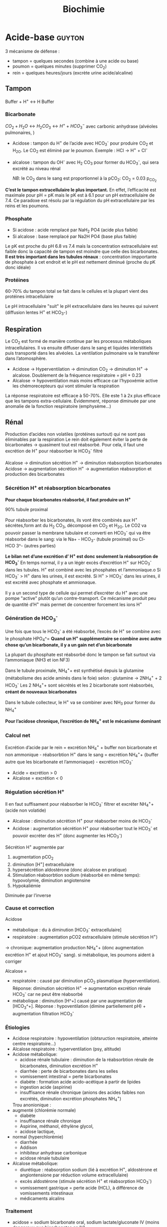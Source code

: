 #+title: Biochimie

* Acide-base :guyton:
3 mécanisme de défense :
- tampon = quelques secondes (combine à une acide ou base)
- poumon = quelques minutes (supprimer CO_2)
- rein = quelques heures/jours (excrète urine acide/alcaline)
** Tampon
Buffer + H^{+} \leftrightarrow H Buffer

*** Bicarbonate
$CO_2 + H_2O \leftrightarrow H_2 CO_3 \leftrightarrow H^{+} + HCO_3^{-}$
avec carbonic anhydrase (alvéoles pulmonaires, )
- Acidose : tampon du H^{+} de l’acide avec HCO_3^{-} pour produire CO_2 et H_2O. Le CO_2 est éliminé par le poumon. Exemple : HCl -> H^{+} + Cl^{-}
- alcalose : tampon du OH^{-} avec H_2 CO_3 pour former du HCO_3^{-}, qui sera excrété au niveau rénal

  /NB/: le CO_2 dans le sang est proportionnel à la pCO_2: CO_2 = 0.03 p_{CO_2}


*C’est le tampon extracellulaire le plus important.*
En effet, l’efficacité est maximale pour pH = pK mais le pK est à 6.1 pour un pH extracellulaire de 7.4. Ce paradoxe est résolu par la régulation du pH extracellulaire par les reins et les poumons.

*** Phosphate
- Si acidose : acide remplacé par NaH_2 PO4 (acide plus faible)
- Si alcalose : base remplacé par Na2H PO4 (base plus faible)

Le pK est proche du pH 6.8 vs 7.4 mais la concentration extracellulaire est faible donc la capacité de tampon est moindre que celle des bicarbonates.
*Il est très important dans les tubules rénaux* : concentration impportante de phosphate à cet endroit et le pH est nettement diminué (proche du pK donc idéale)

*** Protéines
60-70% du tampon total se fait dans le cellules et la plupart vient des protéines intracellulaire

Le pH intracellulaire "suit" le pH extracellulaire dans les heures qui suivent (diffusion lentes H^{+} et HCO_3-)
** Respiration
Le CO_2 est formé de manière continue par les processus métaboliques intracellulaires. Il va ensuite diffuser dans le sang et liquides interstitiels puis transporté dans les alvéoles. La ventilation pulmonaire va le transférer dans l’atomosphère.

- Acidose -> Hyperventilation -> diminution CO_2 -> diminution H^{+} -> alcalose. Doublement de la fréquence respiratoire = pH + 0.23
- Alcalose -> hypoventilation mais moins efficace car l’hypoxémie active les chémorecepteurs qui vont stimuler la respiration

La réponse respiratoire est efficace à 50-70%.
Elle este 1 à 2x plus efficace que les tampons extra-cellulaire.
Évidemment, réponse diminuée par une anomalie de la fonction respiratoire (emphysème...)
** Rénal
Production d’acides non volatiles (protéines surtout) qui ne sont pas éliminables par la respiration
Le rein doit également éviter la perte de bicarbonates -> quasiment tout est réabsorbé. Pour cela, il faut une excrétion de H^{+} pour réabsorber le HCO_3^{-} filtré

Alcalose -> diminution sécrétion H^{+} -> diminution réabsorption bicarbonates
Acidose -> augmentation sécrétion H^{+} -> augmentation réabsorption et production des bicarbonates

*** Sécrétion H^{+} et réabsorption bicarbonates
*Pour chaque bicarbonates réabsorbé, il faut produire un H^{+}*

90% tubule proximal

Pour réabsorber les bicarbonates, ils vont être combinés aux H^{+} sécrétes,form ant du H_2 CO_3, décomposé en CO_2 et H_2O. Le CO2 va pouvoir passer la membrane tubulaire et converti en HCO_3^{-} qui va être réabsorbé dans le sang:
 via le Na+ - HCO_3- (tubule proximal) ou Cl- HCO 3^- (autres parties)
#+name: Sécrétion H^{+} et réabsorption bicarbonates : tubule
[[../images/biochimie/tubule-secretion-proton.png]]


*Le bilan net d’une excrétion d’ H^{+} est donc seulement la réabsorption de HCO_3^{-}*
En temps normal, il y a un légèr excès d’excrétion H^{+} sur HCO_3^{-} dans les tubules. H^{+} est combiné avec les phosphates et l’ammoniaque.o
Si HCO_3^{-} > H^{+} dans les urines, il est excrété.
Si H^{+} > HCO_3^{-}  dans les urines, il est excrété avec phosphate et ammionaque.

Il y a un second type de cellule qui permet d’excréter du H^{+} avec une pompe "active" plutôt qu’un contre-transport. Ce mécanisme produit peu de quantité d’H^{+} mais permet de concentrer forcement les ions H^{+}

#+name: Sécrétion active H^{+}  : tubule
[[../images/biochimie/tubule-secretion-active.png]]

*** Génération de HCO_3^{-}
Une fois que tous le HCO_3^{-} a été réabsorbé, l’excès de H^{+} se combine avec le phosphate HPO_4^=
[[../images/biochimie/tubule-phosphate.png]]
*Quand un H^{+} supplémentaire se combine avec autre chose qu’un bicarbonate, il y a un gain net d’un bicarbonate*

La plupart du phosphate est réabsorbé donc le tampon se fait surtout via l’ammoniaque (NH3 et ion NF3)

Dans le tubule proximale, NH_4^{+}+ est synthétisé depuis la glutamine (métabolisme des acide aminés dans le foie) selon :
glutamine -> 2NH_4^{+} + 2 HCO_3^{-}
Les 2 NH_4^{+}+ sont sécrétés et les 2 bicarbonate sont réabsorbés, *créant de nouveaux bicarbonates*
[[../images/biochimie/tampon-ammoniaque.png]]

Dans le tubule collecteur, le H^{+} va se combiner avec NH_3 pour former du NH_4^{+}

*Pour l’acidose chronique, l’excrétion de NH_4^{+} est le mécanisme dominant*
*** Calcul net
Excrétion d’acide par le rein = excrétion NH_4^{+} + buffer non bicarbonate et non ammonique - réabsorbtion H^{+} dans le sang
= excrétion NH_4^{+}+  {buffer autre que les bicarbonate et l’ammoniaque} - excrétion HCO_3^{-}

- Acide = excrétion > 0
- Alcalose = excrétion < 0
*** Régulation sécrétion H^{+}
Il en faut suffisament pour réabsorber le HCO_3^{-} filtrer et excréter NH_4^{+}+ (acide non volatide)

- Alcalose : diminution sécrétion H^{+} pour réabsorber moins de HCO_3^{-}
- Acidose : augmentation sécrétion H^{+} pour réabsorber tout le HCO_3^{-} et pouvoir excréter des H^{+} (donc augmenter les HCO_3^{-})

Sécrétion H^{+} augmentée par
1. augmentation pCO_2
2. diminution [H^{+}] extracellulaire
3. hypersécrétion aldostérone (donc alcalose en pratique)
4. Stimulation réabsorbtion sodium (réabsorbé en même temps): hypovolymie, diminution angiotensine
5. Hypokaliémie

Diminuée par l’inverse
*** Cause et correction
Acidose
- métabolique : du à diminution [HCO_3^{-} extracellulaire]
- respiratoire : augmentation pCO2 extracellulaire (stimule sécrétion H^{+})
-> chronique: augmentation production NH_4^{+}+ (donc augmentation excrétion H^{+} et ajout HCO_3^{-} sang).
si métabolique, les poumons aident à corriger

Alcalose =
- respiratoire : causé par diminution pCO_2 plasmatique (hyperventilation). Réponse: diminution sécrétion H^{+} -> augmentation excrétion rénale HCO_3^{-} car ne peut être réabsorbé
- métabolique : diminution [H^+] causé par une augmentation de [HCO_3^+]. Réponse : hypoventilation (dimine partiellement pH) + augmentation filtration HCO_3^{-}
*** Étiologies
- Acidose respiratoire : hypoventilation (obtsruction respiratoire, atteinte centre respiratoire...)
- Alcalose respiratoire : hyperventilation (psy, altitude)
- Acidose métabolique:
  - acidose rénale tubulaire : diminution de la réabsorbtion rénale de bicarbonates, diminution excrétion H^{+}
  - diarrhée : perte de bicarbonates dans les selles
  - vomissement intestinal  = perte bicarbonates
  - diabète : formation acide acido-acétique à partir de lipides
  - ingestion acide (aspirine)
  - insuffisance rénale chronique (anions des acides faibles non excrétés, diminution excrétion phosphates NH_4^{+})

  Trou anonionique :
- augmenté (chlorémie normale)
  - diabète
  - insuffisance rénale chronique
  - Aspirine, méthanol, éthylène glycol,
  - acidose lactique,
- normal (hyperchlorémie)
  - diarrhée
  - Addison
  - inhibiteur anhydrase carbonique
  - acidose rénale tubulaire

- Alcalose métabolique:
  - diurétique : réabsorption sodium (lié à excrétion H^{+}, aldostérone et angiontensione par réduction volume extracellulaire)
  - excès aldostérone (stimule sécrétion H^{+} et réabsorption HCO_3^{-})
  - vomissement gastrique = perte acide (HCL), à différence de vomissements intestinaux
  - médicaments alcalins
***  Traitement
- acidose = sodium bicarbonate oral, sodium lactate/gluconate IV (moins dangereux que bicarbonates en IV)
- alcaloe : chloride ammonium oral (pas en IV !)
* Acides aminées

Doivent être apporté par l’alimentation:
- histidine, isoleucine, leucine, lysine, methionine, phenylalanine, threonine, tryptophan, valine
Non-essentiels
- alanine, arginine, asparagine, aspartate, cysteine, glutamate, glutamine, glycine, proline, serine, tyrosine

** Utilisé par la néoglucogenèse : glutamate, glutamine, alanine, aspartate, asparagine
Le glutamate sert à convertir ces acides aminé entre eux.
** Formé depuis l’aspartate : lysine, thréoine, méthionine, cystéine
** Proline
NB: la proline a une structure en anneau rigide et va donc contraindre fortement la structure de la protéine
** Sérine, glycine
Non essentiels, dérive de 3-phosphoglycérate
** Leucine, isoleucine, valine
Essentiels. Squelette carboné venant du pyruvate
** Phenylaaline, tyrosine, tryptophan
"Aromatique".
* Acides biliaires
** Naissance
Les hépatocytes synthétisent les acides biliaires primitifs (acide cholique, acide chénodésoxycholique) à partir du cholestérol, qui sont conjugés avec la taurine et glycine puis sécrétés dans la vésicule bilaire.
** Vie
Stockés dans la vésicule biliaire, ils sont relargé dans l’intestin au moment de la digestion.
** Mort
Ils peuvent être réabsorbés et retourner dans le foie via la veine porte, ou excrétés dans les salles ou métabolisés par les bactéries intestinales (acides biliaire secondaire).
** Effet
Dans le foie, ils participent à la formation de la bile.
dans la bile, ils évitent la formation de calculs biliaires en permettant la solubilisation du chostérole et des phospholipides.
Au niveau intestinal, ils  agissent comment émulsifiants sur les lipides (triglyceride, cholesterol...) pour favoriser leur réabsorption par la muqueuse.
** Indication
- exploration fonctionnelle du foie (cholestase hépatique, ictère, insuffisance hépatocellulaire)
- exploration lithiase après une colique ou complication
- suivi cholestase chez la femme enceinte
- exploration prurit inexplique

** Dosage

* Albumine
** Naissance
Synthèse par les hépatocytes
** Vie
60% secteur interstitiel, 40% vasculaire (=2/3 protéines circulantes)
** Mort
Demi-vie 20 jours.
*Non-excrété* par le glomérule (taille et charge négative)
** Effet
- Maintien de la pression oncotique vasculaire
- Protéine de transport pour des substances inactives mais rapidement mobilisables : homornes, acides aminés, acide gras, vitamine, médicament
** Indication
- Syndrome inflammatoire chronique
- Fuites protéiques (entéropathies exsudatives, syndrome néphrotique)
- Dénutrition chronique
** Dosage

* Glucose
** Naissance
*** Néoglucogenèse
Àpartir de non-glucide
Permet apport glucose au cerveau en cas de jeune notamment
Principalement dans le foie, mais aussi rein


Conversion depuis
- acide aminé : surtout alanine, glutamine
- lactate
- glycerol
  Formation de pyruvate -> glucose (approx. inverse de la glycolyse)
*** Glycogénolyse
Glycogène -> glucose
** Vie
Intestin -> cellule épithéliale (NA^{+}-glucose) -> sang (GLUT5)
[[file:c:/Users/apraga/org/images/biochimie/glucose-transport.png]]

- Foie = stockage (glycogène) + buffer + production glucose
- Muscle = stockage (glycègen)
- autres organes consommose
- Sang = transport

[[file:c:/Users/apraga/org/images/biochimie/hyperglycemie.png]]
[[file:c:/Users/apraga/org/images/biochimie/hypoglycemie.png]]

** Mort
[[file:c:/Users/apraga/org/images/biochimie/glucose.png]]
*** Glycolyse

1. glucose -> pyruvate selon
glucose + 2ADP + 2PO_4^{3-} \leftarrow  2 Pyruvic acid + 2ATP + 4H

2.  acide pyruvique + coenzyme A \rightarrow acetyl-CoA + 2CO_2+ 4H

3. Si aérobie, oxydé dans le cycle de Krebs pour former de l’ATP

2 Acetyl-CoA + 6H_2O + 2ADP  \rightarrow 4CO_2 + 16H + 2CoA + 2ATP

Si anaérobie, conversion du NADH et H^{+} pour éviter que la glycolyse ne s’assrête :
acide pyruvique + NADH + H^{+} \leftrightarrow acide lactique + NAD^{+}

/NB: le fructose entre dans la glycolyse en aval du glucose/
[[file:c:/Users/apraga/org/images/biochimie/glucides.png]]
A lieu dans   quaisemnt toutes les cellules vivantes. Objectif :
- fournir de l’énergie (2 mol d’ATP pour 1 mol de glucose)
- fournir du NADH (sert à générer de l’ATP en aérobie  ou est consommé)
- convertit les glucoses en acetyl-CoA (cycle de Krebs ou synthèse d’acide gras/cholestérol), glycerol
*** Glycogenèse
Glucose -> glycogène
Plupart des cellules mais surtout foie (5-8% du poids) et muscles (1-3%)
NB: activé épinphrine, glucagon
* BNP
Effet natriurétique (d’où le nom)

< 100: forte probabilité d’absence d’insuffisance cardiaque
100 - 500 : zone grise
> 500: forte probabilité d’insuffisance cardiaque
* TODO Ammoniaque
** Naissance
Libéré par la dégradation des acides aminées.
** Vie
** Mort
Pour éviter une excrétion continue d’eau. il est converti en urée dans le foie puis excrété. Cela permet d’éviter la toxicité de l’ammoniaque.
** Effet
** Indication
** Dosage
* Bilirubine
#+attr_html: :width 400px
[[../images/biochimie/bilirubin.jpg]]
* BNP (Brain natriuretic peptide)
** Naissance
synthétisé par myocyte du ventricule gauche (et droit) en réponse à une surcharge volémique
** Vie
- Form de réserve = pré-proBNP, clivé en pro-BPN, clivé en NT-proBNP (inactif) et BNP (actif).
Se fixe sur les récepteurs de type A sur endothélium vasculaire
- Stockage : non
** Mort:
- BNP: demi-vie de 20min puis dégradé endothéliium
- Nt-proBNP = éliminé dans tous les tissus où le débit est élevé. Demi-vie : 1-2h pour NT-proBNP, 20min pour BPN,
** Effet
compense la surcharge volémique par
- vasodilatation périphérique
-  natriurétique
- augmentation filtration glomérulaire (*diurétique*)
- diminution réabsorption du sodium (*natriurétique)
- inhibition du système Rénine-Angiotensive-Aldostérone
** Indication
marqueur global de l’issufisance cardiaque (diagnostic, pronostic, suivi)
** Dosage
* TODO Corps cétoniques
* CPK (créatine-phosphokinase)
** Naissance
Enzyme dans le cytosol ou mitochondrie des cellule : muscles squelettiques++ et cardiaque, cerveau, rein, gastrointestinal
- CK-MM (95%) = muscle strié squelettique
- CK-MB = muscle cardiaque
- CK-BB (= cerveau, gastro-interdsstinal
** Vie
Catalyse la phosphorylation de la créatine en créatine phosphate par l'ATP (avec production ADP)
Voir [[*Vie][Vie de la créatine]]
** Mort
** Effet
contraction musculaire
** Indication
- Infarctus du myocarde, myopathie, myosite
- Certains cancers, affection du système nerveux central
** Dosage
* Créatine
** Naissance
Il s’agit d’un produit de l’arginine (transformation en glycine par la glycine amdinotransferase, qui va générer du guanidinoacetate et de l’ornithine. Cette première est méthylée en créatine). Ces réactions ont lieu dans le foie, rein et cerveau.
** Vie
La créatine est transportée dans les muscles squelettique
La phosphorylation de la créatine sert à faire la phosphocréatine, qui est un réservoir d’énergie (muscle squelettique, cerveau surtout) car la déphosphorylation permet de créer de l’ATP.
$creatine + ATP \leftrightarrow phosphocreatine + ADP $

** Mort
Pour l’excrétion dans l’urine, la créatine est convertie en créatinine.
* Créatinine
** Naissance
Pour excrétion dans les urine, la [[Créatine][créatine]] est tansformée en créatinine
** Vie
Libérée par le muscle
** Mort
Éliminée par le rein par filtration glomérulaire et excrétion dans le tubule proximal
** Effet
 Pas de rôle physiologique
** Indication
Pas de réabsorption par le rein, donc marqueur de fonction rénale
** Dosage
La clairance de la créatinine sert d’approximation pour le débit de filtration glomérulaire (voir [[*DFG][DFG]])
* Cycle de l’urée
Permet d’éliminer l’ammoniaque et l’urée
** Initialisation
le CO_2 passe du cytosol dans la mitochondrie puis : $CO_2 + H_2 O \leftarrow HCO_3^{-}  + H^{+}$
Puis $HCO_3^{-} + ATP \rightarrow NH_3 + ADP$

Le NH_3 est converti en carbamate -> carbamoyl-P (catalysé par N-acetyl glutamate, qui entre dans le cycle
** Cyle
1. Le Carbamoyl phosphate est converti en citrulline (raction de condensation avec l’orinithine).
2. La citrulline sort de la mitochonrie et va se condense avec l’aspartate. Le "cleavage" va créée de l’arginine et du fumarate.
3. L’arginine est clivée par l’arignase, libérant de l’urée et reconstituant de l’orinithine, qui retourne dans la mitochondrie.

* DFG
La clairance de la créatinine est estimée par le Débit de Filtration Glomérulaire.
Évaluation DFG à partir de la créatininémie
  - Cockroft et Gault: age, *poids*, créatinimie. Mauvaises performances si obèse, > 75 ans.
  - MDRD, CKD-EPI : *sexe*, age, créatininémie, *ethnie*. *pas le poids*
  -> CKD-EPI. recommandé par la HAS. Aussi plus précise que MDRD pour valeur basse
  - Schwartz : enfant
  - recos HAS:
    - MDRD non validé si
    - CKD-EPI si dosage enzymatique, MDRD si colorimétrique

Attention : formules non utilisable chez l’enfant (formule du Schwartz), variation aigüe de la fonction rénale, cirrhose hépatique décompensée, gabarit hors norme, amyotrophie important, grossese

Dans ce cas, utiliser clairance urinaire sur urines de 24h = créat urinaire*débit/créat sanguine

* Fer  :bonnefont:
** Physiopatho
*** Cycle
[[../images/biochimie/fer.png]]
NB: /apo-/ est utilisé quand il n’y a pas de fer (ex: apotransferrine = transferrine sans fer)
**** Stockage
Surtout dans le foie et la rate, sous forme de Fe^{3+} contenu dans soit
- ferritine : macrophages, hépatocyte
- hémosidérine (libération lente)
Le Fe^{3+} est oxydé en Fe^{2+}, se retrouve dans le plasma où il va être oxydé afin d’être transporté par la transferrine (oxydation réalisé par la céruléoplasmine)
NB: Les macrophages sont mobilisé  en premier pour l’érythropoïèse
**** Production et transport
Production de Fe^{2+}
  - Absorption intestinale de Fe^{2+}
  - Dégradation de l’hémoglobine par les macrophage avec production de bilirubine et Fe^{2+}

Évolution du Fe^{2+} (intestinale ou macrophage): 2 possibilités
  - stocké dans la cellule sous forme de /ferritine/ (en se liant à l’apoferritine),
  - ou pris en charge par la /ferroportine/ et largué dans la circulation sanguine

Dans le sang Fe^{2+} oxydé en Fe^{3+} qui est transporté par la /transferrine/. Il va y avoir ensuite des
échanges entre la moelle osseuse, le foie et le système réticulohistocytaire
*** Régulation
- HFE: diminue l’affinité du récepteur de la transferrine ->
- hepcidine : dégradation de la ferroportine -> fer "bloqué" dans les entérocytes -> hyposidérémiant
** Patholologiques
*** Surcharges
**** Hémochromatoses héréditaires
- Type 1 = 80% des adultes = autosomale récessive sur /HFE/ : affinité excessive du fer pour réticulohistocytaire et cellules parenchymateuse hépatique
Atteinte hépatique (hépatomégalie, cirrhose),pancrétaique, cardiaque
- Forme juvénile également
- traitement = saignée (oral si juvénile)
**** Secondaires
 - excès supplémentation martiale/transfusion
 - Anémies hémolytique, dysérothropoïèse, thalassémie, hémoglobinopathies
 - dysmétabolique : biologique = syndrome métabolique d’insulinorésistance
*** Autres
- Anémie inflammatoire (infection sévère, chronique, nopélasie): le fer provenant de l’hémolyse physiolique est mal recyclé
- autres affection génétique microcytaire hypochromes avec sidérémie normale/augmentée: OMIM 209300 604290 206100
- Carences martiales (saignements chronique, maladie de Wilson, carence vitamine C, malabsorption...)
** Exploration
- Ferritine circulante = le plus sensible et le plus précoce, \approx stock de fer
- Fer sérique : augmenté si surcharge en fer, cytolyse hématique, diminué si carence martial, inflammation
- transferrine : augmenté si carence en fer, diminué si malnutrition attente hépatique grave, syndrome inflammatoire
- Capacité totale de fixation de la transférrine = 25 \times transferrine
- Coefficient de saturation de la transferrine = fer sérique / CTF \times 100
- Autres :
  - fer non lié à la transferrine = spécialisé
  - récepteur soluble de la transferrine = diagnostic des carences en fer pendant état inflammatoire
  - protoporphyrine libre : augmenté dans les urines si carence en fer, cancer, affection chronique
  - Ahepcidine  = anémie hypochrome microcytaire avec suspicion génétique, suivi hémochromatoses héréditairesc IRC et inflammation chronique

Génétique: 1. p.Cys282Tyr de /HFE/. 2. si non homoygote, coefficiente de saturation (diminué si hétérozygote)
** Arbre
ferritine normale
|                  | Ferritine         | Transferrine | CTF       | CST      | Autres        |
| carence martiale | diminuée          | augmentée    | augmentée | diminuée |               |
| inflammation     | normale/augmentée | diminué      | diminuée  | normale  | CRP augmentée |
| thalassémie etc  |                   |              |           |          | CRP normale   |
ferritine augmentée
- CTF et CRP normale : surcharge acquise, maladie de Gaucher
- CS augmentée : hémochromatose type 1 ou surcharge secondaire
* Foie  :bonnefont:
** Physiologie
Énergie:
- stocke glucose
- libère le glucose stocké, le produit par néoglucogenèse
- synthèse des corps cétonique:  oxydé pour être utilisé comme énergie par muscle squelettique, cardaque, cortex rénal

Synthèse majeure partie des protéines sauf immunoglobulines
- albumine
- transport (transferrine...)
- coagulation
- inflammation (CRP, partie du complément)
Synthèse du cholestéral
Épuration : 
- déchet du métabolisme = amoniaque sous forme d’urée (catabolisme azotée), bilirubine ,
- hormones (stéroïdes)

  Transforme médicaments, toxique.... par modification (ex: cytochrome P450) puis conjugaison
*** Bilirubine
Production
- 20% catabolisme dans le foie des autres composants de l’hème ou destruction érythroblastes moelle
- 80% hémoglobine par destruction des hématies
Cycle:
- Bilirubine libre/non conjuguée = circule dans le plasma liée à l’albumine
- conjugée dans le foie
- bilirubine conjugée secrétée dans le duodenom par voies biliaires
- oxydation qui va donner la couleurs aux selles. Une partie passe dans les urines

Patho:
- excès des capacité de transport de la bilirubine libre (exemple = préma) on a alors bilirubine libre non liée à l’albumine
- bilirubine conjugée dans le plasma -> urines foncées (diag d’ictère)
*** Fonction biliaire
- élimination métabolite
- absorption lipides

Patho: sursaturation du cholestérol -> cristaux -> calcul
** Marqueurs
*** Cytolyse:
- _ALAT_ > 40 U/L = cytosol (foie +/- muscles)
- _ASAT_ > 35 U/L = cytosol + mitochondrie (foie, muscles, coeurs, rein, pancréas, cerveau)
Attention :
  - hémolyse = ininterprétable (aminotransferase globules rouges> plasma )
  - ASAT < ALAT car demi-vie inférieure (sauf alcool chronique car grosses mitochrondrie)
  - Aigü : normalisation en 6 mois
  - seulement souffrance cellulaire et non état fonctionnel du foie
NB: LDH (lyse cellulaire) non spécifique mais très marqué pour métastase hépatique
NB: peuvent être augménte si stéatose, inlammation modérée, obstruction des voie billaire, cirrohse, exercice musculaire violent
*** Synthèse
- _Coagulation_ : complexe prothrombinique diminué
  - non spécifique des insuffisance hépatocellulaire (cholestase avec défaut absorption vitamine K)
  - si < 60%, doser facteur V pour confirmer IHC
  - attention: fibrose dès <90% dans patho chronique
- _Albumine_ : produit par l’hépatocyte
  - important mais non spécifique de l’IHC (malnutrition, malabsorption, rénal)
*** Épuration
- _Urée_ = diminué si IHC (genèse hépatique)
- _Ammoniac_ = augmenté si ICH -> suivi des IHC et foie (toxicité système nerveux central)
*** Sécrétion bilaire
Surtout défaut d’excrétion _bilirubine conjugée_ + augmentation bilirubine totale
*** Cholestase
Diminution/arrêt sécrétion biliaire. 3 atteintes :
1. synthèse
2. Sécrétion intrahépatique
3. extrahépatique

Marqueurs
- bilirubine : augmentation totale + conjuguée (attention, ictère retardé : conjonctive si > 50µmol/L)
- enzyme :
  - _phosphatase alcaline_ (PAL) augmentée mais non spécifique (patho. osseuses, cancers). Active dans foie, os, rein, intestin, placenta
    [Attention âge, grossesse]
  - _gamma-glutamyl transférase_ (γGT): origine hépatique pour l’enzyme circulante (+ pancréas, reins, rate, poumon, prostate). Augmenté sensible mais peu spécifique (alcool, contraceptique, phénoparbital)
    [Attention population africaine]

Coagulation: Diminution du TP avec facteur V normal

Autres
- Augmentation acides biliaire totaux = cholestase
- Pigments
  - biliaire dans urines (+produits transformations)
  - Selles décolorées = cholestase
- IgM = cirrhose biliaire primitive
*** Inflammation
CRP, vitesse sédimentatino érythrocytaire, électrophorèse ptoténies sériques
*** Fibrose hépatique
- ponction biopsie, Fibroscan (non invasif)
- acide hyaluronique = surtout valeur prédictive négative
- scores : Fibrotest, Fibromètre, Hépascore
** Interprétation
Augmentation ALAT/ASAT
- aigue > 10N: hépatite virale aigüe A, B, médicaments (IMAO, méthyldopa...), toxique (paracétamol, champignon), lithiase de la voie biliaire principale, ischémie hépatique aigue
- aigüe modérée 3-10N: hépatite virale A, B, autre infections (EBV, cmv, HSV, toxoplasmose), alcool, surcharge pondérale, atteinte hépatobiliaire chronique
- chronique < 3: VHC, VHB chronique, stéatose hépatique du diabote/dyslipidémie,/obésite, alcoolisme (rappport inversé), autres médicaments (isoniazide...), autto-immun, surcharge (hméocromatose, Wilson)
  NB: élimiier une nécrose musculaire/myocardique, pancréate
  NB: cherche un risque d’hépatite fulminante : TP, facteur v, ammionémie

  Bilan enzymatique anormal
  | \gamma GT | PAL      | ALAT,ASAT         | Interprétation             | Étiologies                                 |
  |-----------+----------+-------------------+----------------------------+--------------------------------------------|
  | augmenté  | augmenté | augmenté          | hépatopathie cytolytique   | hépatite virale, alcool, médicaments       |
  |-----------+----------+-------------------+----------------------------+--------------------------------------------|
  | augmenté  | augmenté | N ou peu augmenté | hépatopathie cholestatique | - médicaments (antidépresseurs),           |
  |           |          |                   |                            | - biliaire, pancréas, foie                 |
  |-----------+----------+-------------------+----------------------------+--------------------------------------------|
  | augmenté  | N        | N                 |                            | alcool, médicaments inducteurs             |
  |           |          |                   |                            | enzymatique, stéaotose, sucharge pondérale |
  |           |          |                   |                            | +/- hyperthyoroïdies, parasite             |

  Cholestase : PAL > 1.5N (plutôt extra hépatique), \gamma{}GT > 3N (plutôt intra-hépatique), ALAT, AST < 2N
    Ictère : augmentation bilirubine
    | non conjuguée : | - extra-hépatique | hémolyse  (nouveau-né, constit, acquis)                                   |
    |                 | - hépatique       | : Gilbert, Criggler-Najjar, ictère transitoire du nouveau-né              |
    | conjuguée       | - intra-hépatique | : médicaments, hépatite virale/parasitaire, autoimmun,                    |
    |                 |                   | carcinome, cirrhose biliaire primitive, septicémie, cholestase gravidique |
    |                 | - extra-hépatique | lithiase cholédoque, cancer pancréas, pancréatite chronique               |
    |                 |                   | , cholangite sclérosante, sténose/carcinome des voies biliaires           |
** Cirrhose
- IHC: TP, facteur V, dosage albumine (ou EPS)
- inflammatoire : bloc β-γ, augmentation α2 globuline
- score Child-Pugh (ascite, encéphaloapatihe, albuminméue, bilirubinémie, TP)
** Dépistage carcinome hépatocellulaire
αfoetoproténie = suivi et non iagnostic. régérénration des hépatocyttes
** Grossesse
- Physiologique : diminution albuminémie possible, augmenation PAL
- cholestase gravidique : prurit, augmenation acide biliarie sérique : 10-40 modéré,, sérève si > 40
  - ALAT = 2-10N >> ictère 10%, bili augmentée et γGt No/augmentée: 30%, stéatorrhéie (déficit en vitamine K visible sur TP)
* Fonction intestinale  :bonnefont:
** Calprotectine fécale
- Présence : polynucléaire neutrophique, macrophages, certaines cellules épithéliales des muqueuses
- Proportionnel à l’*inflammation de la muqueuse*

Algorithme :
- < 50\mu{}g/g : pas d’inflammation, trouble fonctionnel
- 50-150\mu{}g/g : zone grise
- > 150\mu{}g/g : inflammation
** Tests respiratoire
- Mesure hydrogène/méthanase après une fermentation anaérobie intestinale
- Contexte :
  - intolérance aux glucides : non absorbé dans le grêle donc fermentation (retardée)
  - pullulation microbienne : fermentation précoce
** Stéatorrhée, élastate, acitivté chymotrypsique fécale
Stéatorrhée : > 7g/27
- défaut d’absorption (coeliaque, MICI) -> acides gras à la microscopie
- défaut de digestion (insuffisance pancréatique exocrine...) -> triglycéride à chaînes longues

 Élastase fécale : témoin de l’insuffisance pancréatique : sévère si < 50\mu{}g/g
** Ionogramme fécal
- augmentation débit Na^{+} ou K^{+}: diarrhée hydroélectrolytique
- trou osmolaire
  - < 50mOsmol/L : diarrhée sécrétoire (colite microsocpie, viopem...)
  - > 125 50mOsmol/L : diarrhée osmotique (laxatif...) ou malabsorption glucidique (déficit en lactase...)
  - normal : diarrhée motrice, pathologie mixte
** Clairance fécale de l’\alpha{}antitrypsine
- Fuite intestinale physiolique de protéine. Si augmenté: entéropathie exusidatione, souvent associée à des maladies érosive (MICI), non érosive (coeliaque),  (hypo)
- \alpha{}antitrypsine: inhibe l’activité catalytique de sérines protéases. Marqueur de fuite protéique intestinale
- Interprétation :
  - oedème ou hypoprotidémie avec hypoalbuminémie et hypogammaglobulinémie non explique par dénutrition/protéinurie/syndrome inflammatoire -> la clairance de l’\alpha{x-antitrypsine diagnostique une gastroentéropathie exsudative}
* Interprétation
** Protéines
source https://www.memobio.fr/html/immu/im_el_pr.html
 DIMINUTIONS PROTEINES TOTALES
- Défaut d’apport alimentaire : malnutrition, kwashiorkor
- Défaut d’absorption : insuffisance pancréatique
- Défaut de synthèse hépatique : insuffisance hépato-cellulaire, inflammation aiguë sévère, subaiguë ou chronique
- Fuite de protéines : hémorragie, fuite urinaire, fuite digestive (entérocolite, maladie de Crohn), fuite cutanée (brûlure)
AUGMENTATIONS
 - Déshydratation extracellulaire : cf hydro-électrolytique
- Hypergammaglobulinémie
      - polyclonale : parasitose, maladies auto-immunes (LES, hépatite auto-immune), sarcoïdose, purpura hypergammaglobulinémique
      - m
** Kaliémie
*** Hyperkaliémie
- excès d’apport (rare)
- transfert IC -> EC :
  - acidoe métabolique à trou anionique normale
  - hyperosmolarité
  - destruction tissulaire aigùe massive
  - exercice physique
  - β-bloquant, digitalique, again α-adrénergique
- diminution excrétion rénale

*** Hypo
- carence apport (exceptionnelle)
- transfert EC -> IC
  - alcalose métabolique/respiratoire (entrée K+ en échange de proton reglaré par les tampons)
  - insuline
  - β-adrénergique : stress, sablutamole
  - stimulation hématopo̤è,se : vitamine B_12, acide folique, anémie mégaloblastique
- perte :
  - rénale (fuite urinaire K^+):
    - HTA : hyperaldstéronésmie (activation SRAA, adénome surrénale), hyperminéralocorticisme (Cushing)
    - HTA normale
      - acidose tubulaire rénale, acidocétose métabolique
      - alcalose métaboli: diurétique thiazidique/anse (chlorurie élevée), vomissement abondant (chlorurie basse)
  - digestives (kaliurèse adaptée = diminuées) : diarrhée aigüe/chroniqu
** Ferritine
- HFE
- Syndrome métabolique
- cytolyse hépatique (hépatite aigïue) : augmentation CST
- syndrome inflammation (fe sérique et CST diminué)
- alcoolisme chronique
- surchrage fer
- cytolyse msculaire (cardiqaue/périph)
** Liquide d’ascite
Si inflammation, protéines passent la membrane -> doit diminuer avec la diminution de l’inflammation
TG: suivi post-op pour chylotorax (accumulation de lymphe) afin de suivre également le réatbilssement
* Lipides
Valeur normales :
- triglycéride < 1.5g/L (ou 1.7 mmol/L)
- LDL (calculé mais valable si TG < 3.4 g/L ou 3.9mmol/L): selon les facteur de risque : < 2.20g/L (5.7 mmol/L si 0)
- HDL : protecteur si > 0.60g/L
* Natrémie
Osmolalité = $2 \times [NA^+] + [Gly] \approx 285 $  mOsm/kg d’eau

** Déshydratation extracellulaire = perte de sodium
Pure si iso-osmolaire (l’eau "suit")

Étiologie :
- perte extrarénale : bonne réponse du rein donc oligurie, natriurièse effondrée, urines concentrées
- perte rénale : pas de réponse du rein donc diurièse normale, natriurièse élevée, urines non concentrées
** Hyperhydratation extracellulaire = excès de sodium
Iso-osmolaire (l’eau "suit")

Étiologies : insuffisance cardiaque, cirrhose ascitique, syndrome néphrotique surtout
** Déshydratation intracellulaire = perte d’eau
Donc hyperosmolalité plasmatique avec appel d’eau intra-cellulaire

Étiologie :
- hypernatrémie =
  - déficit en eau seul (DIC) =
    - perte extra-rénale en eau =
    - perte rénale en eau = diabète insipide
  - déficit en eau > déficit en sodium (DIC + DEC) =
    - natriurèse adaptée (basse): sueurs, pertes digestives
    - natriurèse inadaptée (normale): diurèse osmotique
  - gain eau > gain sodium = apport excessif NaCl
- natrémie normale mais soluté osmotiquement actif : mannitole, éthylène glycol... -> "trou anionique" entre osmolalité mesurée et calculée

** Hyperhydratation intracellulaire = excès d’eau
1. Éliminer **fausse** hyponatrémie
   - hyperprotidémie et hyperlipidémie (dilution)
   - hypertonique : hyperglycémie important, méthanol, éthanol
2. Hypoosmolaire = hyponatrémie vraie
   - osmolalité urinaire diminué : apport augmenté (polydipsie, apport faible en solutié)
   - osmolalité urinaire augmenté : extracellulaire
     - diminué : déficit sodium > déficit eau
       - natriurièse adaptée (diminuée) : perte cutanées, digestive, 3e secteur
       - natriurièse inadaptée (augmentée) : perte rénale : diurétique, insuffisance surrénale..
     - normal : excès d’eau : SIADH++, hypothyroïdie, hypocortisolisme
     - augmenté : excès d’eau > excès sodium : insuffisance cardiaque, cirrhose hépatique, syndrome néphrotique, insuffisance rénale

** Traitement
- HEC: gain de sodium (isoosmolaire) -> éliminer le sel (apport ou diurétique)
- DEC: perte de sodium (et d’eau car isomolaire) -> apport sel (oral ou IV isotonique)
- DIC : perte en eau
  - pure -> apport oral d’oeau (pas d’IV)
  - global (perte en perte et sodium) -> soluté hypoosmolaire
  - avec HIC (perte en eau et gain sodium) -> hypotonique + diurétique
- HIC : excès d’eau -> restriction hydrique et
  - si DEC (excès d’eau, perte de sodium) -> soluté isoosmolaire
  - si HIC (excès d’eau et sodium) -> restriction sodée
* Phosphatales alcalines
** Naissance
Très répandues dans les tissus.
** Vie
Libérées dans le sang lors de l'altération de la membrane cellulaire
** Mort
** Effet
Permet le passage de métabolite à travers les membranes cellulaires (catalyse l'hydrolyse d'esters monophosphorique en libérant du phosphate)
** Indication
- Maladies hépato-biliaire cholestatiques
- Malades osseuses avec régénération ostéoblastiques
- Grossesse avec cholestase gravidique
- Certaines pathologise intestinales, suivi de certains cancers
** Dosage
* Phosphocalcique :bonnefont:
** Intérêt (Guyton)
Régulation fine calcémie
- contraction musculaire (squelettique, cardiaque, muscle lisse)
- coagulation
- transmission nerveuse

Hypocalcémie= hyperexcitation (tétanie, épilepsie) car augmentation la perméabilité membrane neuronale au sodium
Hypercalcémie= hypoexcitation,
** Calcium
*** Métabolisme calcium
99% squelette

Calcémie totale =
- no diffusible (40%) liée aux protéines (surtout albumine)
- diffusible = calcium ionisé (50%) [=biologiquement active] + calcium complexé (10%) [sels de phosphate, oxalate, citatre, bicarbonate]

/NB: calcémie diminue avec le pH/
Rénal: Ca^{2+} et calciul soluble no ionié est filtré mais la quasi-totalité est réabsorbé
#+name: calcium
[[../images/biochimie/calcium.png]]

*** Régulation
PTH = hypercalcémiant
- stimulée par le phosphate
- inhibée par le calcitriol

#+name: PTH
[[../images/biochimie/pth.png]]
Vitamine D = hypercalcémiant
- absorption intestinale
- résorption osseuses
- rétroncontrôle négatif PTH

#+name: vitamine D
[[../images/biochimie/vitaminD.png]]

calcitonine = effet opposé PTH mais moindre
*** Résumé
1. Os = 1ere ligne de défense via des sels de calcium dans les os (0.5-1%)
   - hypercalcémie -> dépôts de ces sels
   - hypocalcémie -> asbsorption
     50% de l’excès de calcium peut être absorbé en 70%

     Mitochondriea (foie, intestant) = tampon additional
2. Hormonal : diminution PTH dans 3min après hypercalcémie, augmentation calcitonine
** Phosphore
*** Métabolisme
85% os
Le phosphore sanguin = 90 hématies. Dans le plasma :
- organique (15%) = phospholipides
- minérale = ions de l’acide orthophosphorique

Élimination selles et surtout dans les urines (réabsorbtion partielle dans le tubule proximal)
Régulation = équilibre absorption intestninale, réabsorbtion rénale, échange os <-> extracellulaire
- FGF-23 = augmente excrétunio urinaire
  - diminue réabsorbtion rénale
  - synthèse calcitriol
  - stimule inactivation calcitriol, 25-OH-D

** Dosage
référence = calcium ionisé mais augmenté si acidose, diminué si hypophosphatémie

- Hypo/hypercalciméie : dosier calcémie, et phosphate
- fragilité osseuse/lithiases rénale/néphrocalcinose : calcémie, phosphatémie, créatininémie, PTH, 25OH vitamine D, calciurie 24h
*** Calcémie
- à jeun
- très sensible à l’albumine : plusieurs formules (imparfaites)
  - corrigé = total + 0.02 \times (4*-albuminémie) si albuminémie < 40g/L
  - liaison Ca^{2+} - albumine fortement dépendant du pH (proportionnel)
*** Calciurie
- à adapter selon le poids, apport (alimentaire + médicament)
- plus élevée chez femmes ménoposée
*** Calcium/créat urinaire
= dégradationosseuse
*** Phosphate
0.80-1.45mmol/L chez l’adulte
hémolyse = augmentation phosphotaes (GR riches en phosphase)

Capacité du rein à réabsorber le phosphate
- Taux de réabsorption du phosphate = 1 - \frac{phosphaturie \times créatininémie}{phosphatémie \times créatininurie})
- TmP/DFG = seuil maximum de rabosorption du phosphate -> calculé à partir du TRP, phosphatémie et abaque
*** PTH
immunoenzymatique.
ne dose pas la PTHrp
*** Vitamine D
- 25OHD =routine
- 1,2)OH_2 D = difficulie, 2e indication
** Pathologies
* PTH
** Effet
- libéraction de calcium à partir de l’os (ostéoclastes)
- réabsorbtion rénale calcium
- via la vitamine D : absorption intestinale
* Vitamine D
** Naissance
2 sources
- synthèse à partir des rayonnements UV sur la peau et d’un stéroïde
- alimentation (vitamine D2 [végétal] et D3 [animal])
** Vie
1. Accumulation dans le foie
2. première hydroxylation conduit à 25-OH-vitamine D (calcidiol).
3. Transport via le sang dans le rein puis une seconde hydroxylation rein conduit à 1,25-dihydroxy vitamine D (calcitriol = forme active de la vitamine D)

Le calcidiol est peu controlé mais la seconde est régulée par la PTH et phosphatémie :
- augmenté par PTH, hypophosphatémie, hypocalcémie (via PTH)
- inhibé par hyperphosphatémie, hypercalcémie

#+name: vitamine D
[[../images/biochimie/vitaminD.png]]
** Mort
Dégradation par oxidation/hydroxylation et excrétion dans les urines/selles
** Effet
Calcitriol:
- stimule l'absorbtion intestinale du calcium et phosphose
- os: favorise la minéralisation (en augmentant la calcémie)
- rein : stimule la réabsorption tubulaire du phosphore et calcium
- diminue PTH
** Indication
- 25-hydroxy-D = forme circulante prépondérante. Reflète les réserve -> dosé si possibilité de carenc
- 1,25-dihydroxy-vitamine D (calcitriol) = ne reflète *pas* les stock : réservé à une anomalie de 1-\alpha hydroxylation
** Dosage
